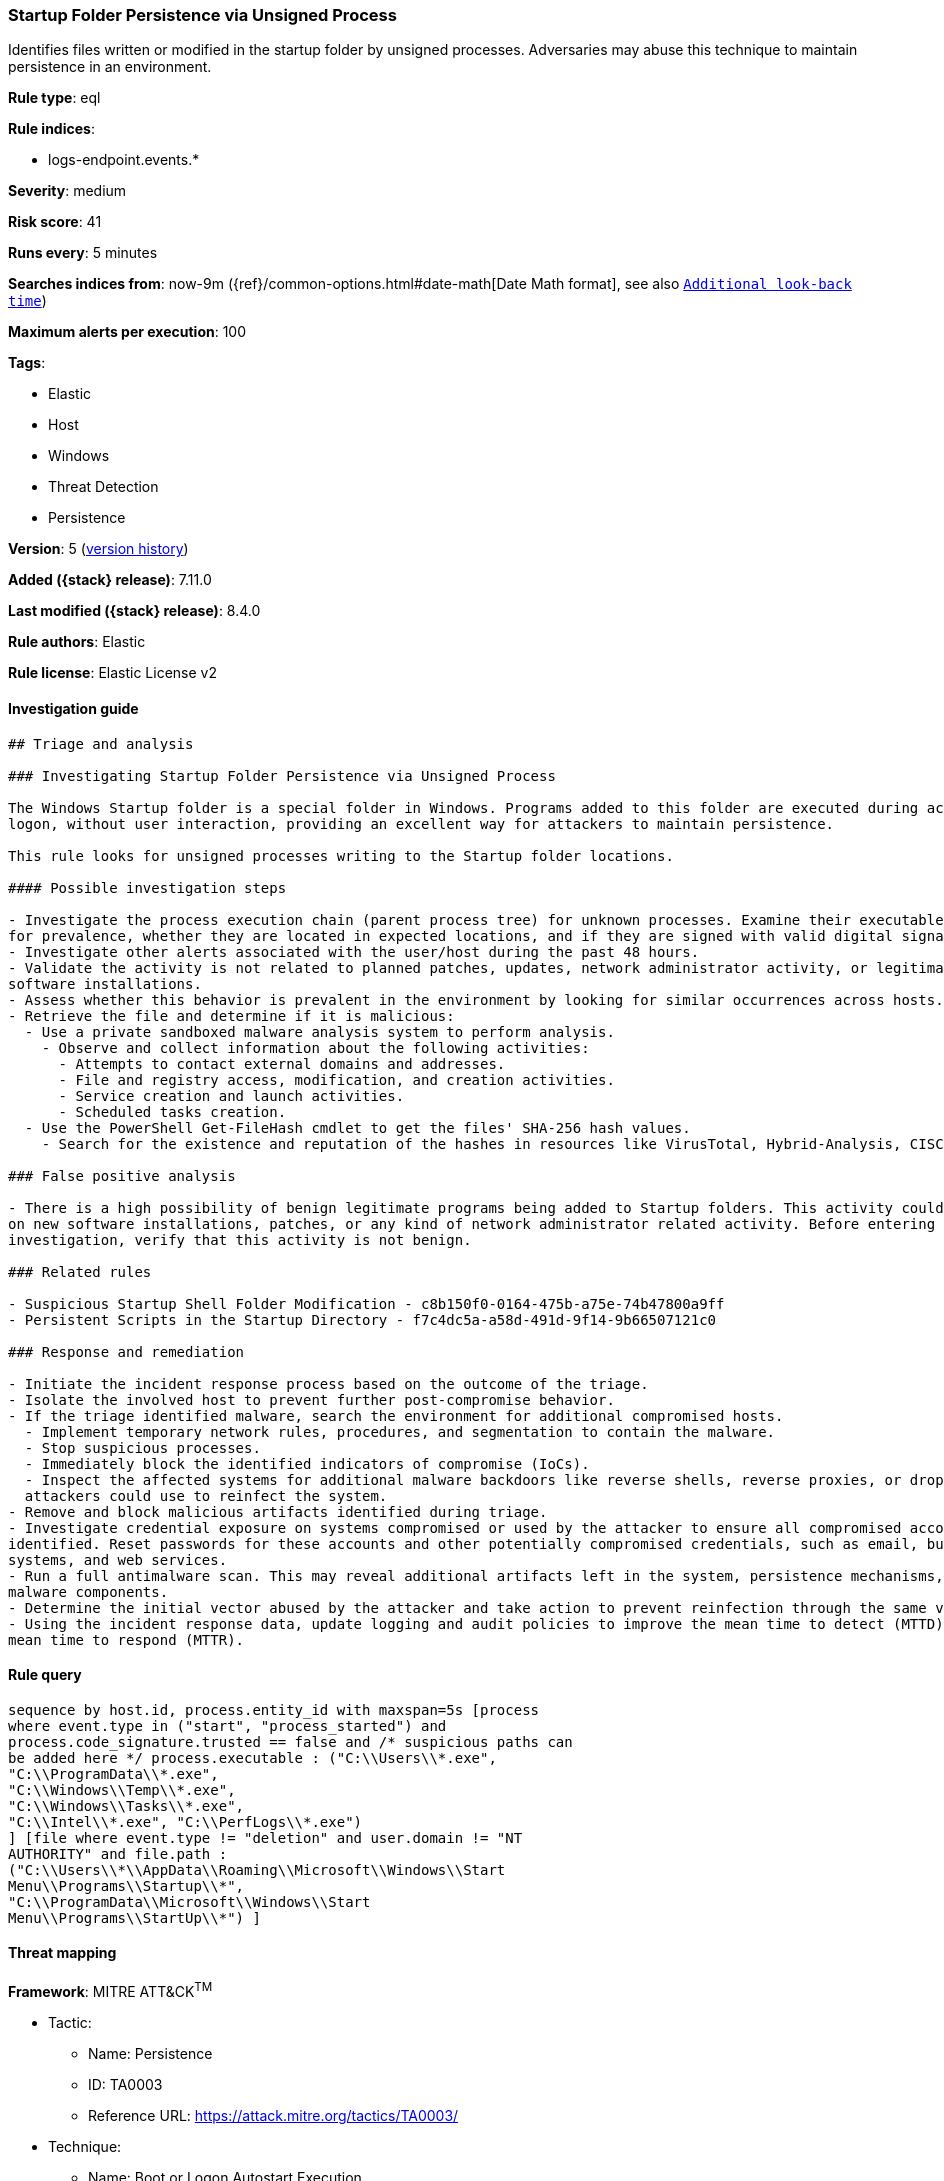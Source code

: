 [[startup-folder-persistence-via-unsigned-process]]
=== Startup Folder Persistence via Unsigned Process

Identifies files written or modified in the startup folder by unsigned processes. Adversaries may abuse this technique to maintain persistence in an environment.

*Rule type*: eql

*Rule indices*:

* logs-endpoint.events.*

*Severity*: medium

*Risk score*: 41

*Runs every*: 5 minutes

*Searches indices from*: now-9m ({ref}/common-options.html#date-math[Date Math format], see also <<rule-schedule, `Additional look-back time`>>)

*Maximum alerts per execution*: 100

*Tags*:

* Elastic
* Host
* Windows
* Threat Detection
* Persistence

*Version*: 5 (<<startup-folder-persistence-via-unsigned-process-history, version history>>)

*Added ({stack} release)*: 7.11.0

*Last modified ({stack} release)*: 8.4.0

*Rule authors*: Elastic

*Rule license*: Elastic License v2

==== Investigation guide


[source,markdown]
----------------------------------
## Triage and analysis

### Investigating Startup Folder Persistence via Unsigned Process

The Windows Startup folder is a special folder in Windows. Programs added to this folder are executed during account
logon, without user interaction, providing an excellent way for attackers to maintain persistence.

This rule looks for unsigned processes writing to the Startup folder locations.

#### Possible investigation steps

- Investigate the process execution chain (parent process tree) for unknown processes. Examine their executable files
for prevalence, whether they are located in expected locations, and if they are signed with valid digital signatures.
- Investigate other alerts associated with the user/host during the past 48 hours.
- Validate the activity is not related to planned patches, updates, network administrator activity, or legitimate
software installations.
- Assess whether this behavior is prevalent in the environment by looking for similar occurrences across hosts.
- Retrieve the file and determine if it is malicious:
  - Use a private sandboxed malware analysis system to perform analysis.
    - Observe and collect information about the following activities:
      - Attempts to contact external domains and addresses.
      - File and registry access, modification, and creation activities.
      - Service creation and launch activities.
      - Scheduled tasks creation.
  - Use the PowerShell Get-FileHash cmdlet to get the files' SHA-256 hash values.
    - Search for the existence and reputation of the hashes in resources like VirusTotal, Hybrid-Analysis, CISCO Talos, Any.run, etc.

### False positive analysis

- There is a high possibility of benign legitimate programs being added to Startup folders. This activity could be based
on new software installations, patches, or any kind of network administrator related activity. Before entering further
investigation, verify that this activity is not benign.

### Related rules

- Suspicious Startup Shell Folder Modification - c8b150f0-0164-475b-a75e-74b47800a9ff
- Persistent Scripts in the Startup Directory - f7c4dc5a-a58d-491d-9f14-9b66507121c0

### Response and remediation

- Initiate the incident response process based on the outcome of the triage.
- Isolate the involved host to prevent further post-compromise behavior.
- If the triage identified malware, search the environment for additional compromised hosts.
  - Implement temporary network rules, procedures, and segmentation to contain the malware.
  - Stop suspicious processes.
  - Immediately block the identified indicators of compromise (IoCs).
  - Inspect the affected systems for additional malware backdoors like reverse shells, reverse proxies, or droppers that
  attackers could use to reinfect the system.
- Remove and block malicious artifacts identified during triage.
- Investigate credential exposure on systems compromised or used by the attacker to ensure all compromised accounts are
identified. Reset passwords for these accounts and other potentially compromised credentials, such as email, business
systems, and web services.
- Run a full antimalware scan. This may reveal additional artifacts left in the system, persistence mechanisms, and
malware components.
- Determine the initial vector abused by the attacker and take action to prevent reinfection through the same vector.
- Using the incident response data, update logging and audit policies to improve the mean time to detect (MTTD) and the
mean time to respond (MTTR).

----------------------------------


==== Rule query


[source,js]
----------------------------------
sequence by host.id, process.entity_id with maxspan=5s [process
where event.type in ("start", "process_started") and
process.code_signature.trusted == false and /* suspicious paths can
be added here */ process.executable : ("C:\\Users\\*.exe",
"C:\\ProgramData\\*.exe",
"C:\\Windows\\Temp\\*.exe",
"C:\\Windows\\Tasks\\*.exe",
"C:\\Intel\\*.exe", "C:\\PerfLogs\\*.exe")
] [file where event.type != "deletion" and user.domain != "NT
AUTHORITY" and file.path :
("C:\\Users\\*\\AppData\\Roaming\\Microsoft\\Windows\\Start
Menu\\Programs\\Startup\\*",
"C:\\ProgramData\\Microsoft\\Windows\\Start
Menu\\Programs\\StartUp\\*") ]
----------------------------------

==== Threat mapping

*Framework*: MITRE ATT&CK^TM^

* Tactic:
** Name: Persistence
** ID: TA0003
** Reference URL: https://attack.mitre.org/tactics/TA0003/
* Technique:
** Name: Boot or Logon Autostart Execution
** ID: T1547
** Reference URL: https://attack.mitre.org/techniques/T1547/

[[startup-folder-persistence-via-unsigned-process-history]]
==== Rule version history

Version 5 (8.4.0 release)::
* Formatting only

Version 4 (8.3.0 release)::
* Formatting only

Version 3 (8.2.0 release)::
* Formatting only

Version 2 (7.12.0 release)::
* Formatting only

